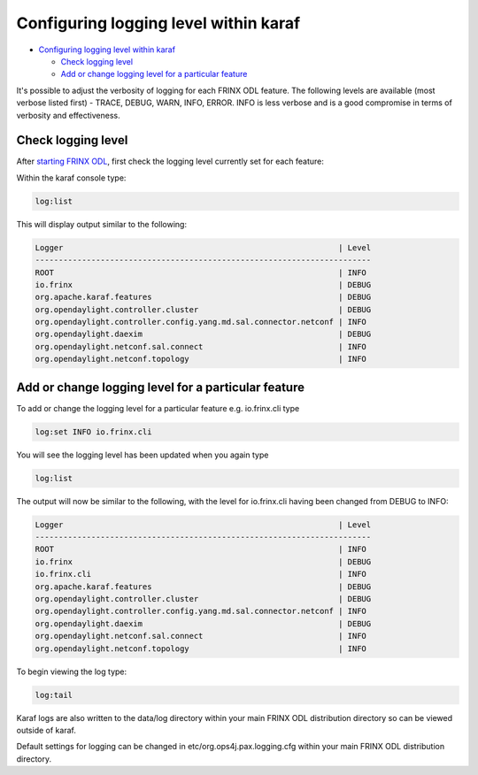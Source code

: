 
Configuring logging level within karaf
======================================

* `Configuring logging level within karaf <#configuring-logging-level-within-karaf>`__

  * `Check logging level <#check-logging-level>`__
  * `Add or change logging level for a particular feature <#add-or-change-logging-level-for-a-particular-feature>`__

It's possible to adjust the verbosity of logging for each FRINX ODL feature.
The following levels are available (most verbose listed first) - TRACE, DEBUG, WARN, INFO, ERROR.
INFO is less verbose and is a good compromise in terms of verbosity and effectiveness.  

Check logging level
-------------------

After `starting FRINX ODL <running-frinx-odl-after-activation>`_\ , first check the logging level currently set for each feature:  

Within the karaf console type:

.. code-block:: guess

   log:list

This will display output similar to the following:

.. code-block:: guess

   Logger                                                           | Level
   ------------------------------------------------------------------------
   ROOT                                                             | INFO
   io.frinx                                                         | DEBUG
   org.apache.karaf.features                                        | DEBUG
   org.opendaylight.controller.cluster                              | DEBUG
   org.opendaylight.controller.config.yang.md.sal.connector.netconf | INFO
   org.opendaylight.daexim                                          | DEBUG
   org.opendaylight.netconf.sal.connect                             | INFO
   org.opendaylight.netconf.topology                                | INFO

Add or change logging level for a particular feature
----------------------------------------------------

To add or change the logging level for a particular feature e.g. io.frinx.cli type

.. code-block:: guess

   log:set INFO io.frinx.cli

You will see the logging level has been updated when you again type

.. code-block:: guess

   log:list

The output will now be similar to the following, with the level for io.frinx.cli having been changed from DEBUG to INFO:

.. code-block:: guess

   Logger                                                           | Level
   ------------------------------------------------------------------------
   ROOT                                                             | INFO
   io.frinx                                                         | DEBUG
   io.frinx.cli                                                     | INFO
   org.apache.karaf.features                                        | DEBUG
   org.opendaylight.controller.cluster                              | DEBUG
   org.opendaylight.controller.config.yang.md.sal.connector.netconf | INFO
   org.opendaylight.daexim                                          | DEBUG
   org.opendaylight.netconf.sal.connect                             | INFO
   org.opendaylight.netconf.topology                                | INFO

To begin viewing the log type:

.. code-block:: guess

   log:tail

Karaf logs are also written to the data/log directory within your main FRINX ODL distribution directory so can be viewed outside of karaf.

Default settings for logging can be changed in etc/org.ops4j.pax.logging.cfg
within your main FRINX ODL distribution directory.
